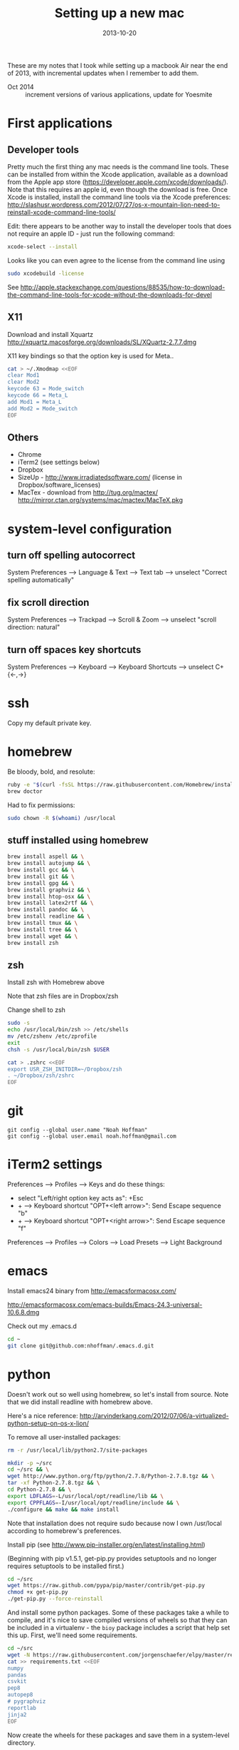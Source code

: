 #+TITLE: Setting up a new mac
#+DATE: 2013-10-20
#+CATEGORY: notes
#+PROPERTY: TAGS mac
#+PROPERTY: eval never
#+OPTIONS: ^:nil

These are my notes that I took while setting up a macbook Air near the
end of 2013, with incremental updates when I remember to add
them.

- Oct 2014 :: increment versions of various applications, update for Yoesmite

* First applications

** Developer tools

Pretty much the first thing any mac needs is the command line tools. These can be installed from within the Xcode application, available as a download from the Apple app store (https://developer.apple.com/xcode/downloads/). Note that this requires an apple id, even though the download is free. Once Xcode is installed, install the command line tools via the Xcode preferences: http://slashusr.wordpress.com/2012/07/27/os-x-mountain-lion-need-to-reinstall-xcode-command-line-tools/

Edit: there appears to be another way to install the developer tools that does not require an apple ID - just run the following command:

#+BEGIN_SRC sh
xcode-select --install
#+END_SRC

Looks like you can even agree to the license from the command line using

#+BEGIN_SRC sh
sudo xcodebuild -license
#+END_SRC

See http://apple.stackexchange.com/questions/88535/how-to-download-the-command-line-tools-for-xcode-without-the-downloads-for-devel

** X11

Download and install Xquartz http://xquartz.macosforge.org/downloads/SL/XQuartz-2.7.7.dmg

X11 key bindings so that the option key is used for Meta..

#+BEGIN_SRC sh
cat > ~/.Xmodmap <<EOF
clear Mod1
clear Mod2
keycode 63 = Mode_switch
keycode 66 = Meta_L
add Mod1 = Meta_L
add Mod2 = Mode_switch
EOF
#+END_SRC

** Others

- Chrome
- iTerm2 (see settings below)
- Dropbox
- SizeUp - http://www.irradiatedsoftware.com/ (license in Dropbox/software_licenses)
- MacTex - download from http://tug.org/mactex/
  http://mirror.ctan.org/systems/mac/mactex/MacTeX.pkg

* system-level configuration
** turn off spelling autocorrect
System Preferences --> Language & Text --> Text tab --> unselect "Correct spelling automatically"
** fix scroll direction
System Preferences --> Trackpad --> Scroll & Zoom --> unselect "scroll direction: natural"
** turn off spaces key shortcuts
System Preferences --> Keyboard --> Keyboard Shortcuts --> unselect C+{<-,->}

* ssh

Copy my default private key.

* homebrew

Be bloody, bold, and resolute:

#+BEGIN_SRC sh
ruby -e "$(curl -fsSL https://raw.githubusercontent.com/Homebrew/install/master/install)"
brew doctor
#+END_SRC

Had to fix permissions:

#+BEGIN_SRC sh
sudo chown -R $(whoami) /usr/local
#+END_SRC

** stuff installed using homebrew

#+BEGIN_SRC sh
brew install aspell && \
brew install autojump && \
brew install gcc && \
brew install git && \
brew install gpg && \
brew install graphviz && \
brew install htop-osx && \
brew install latex2rtf && \
brew install pandoc && \
brew install readline && \
brew install tmux && \
brew install tree && \
brew install wget && \
brew install zsh
#+END_SRC

** zsh

Install zsh with Homebrew above

Note that zsh files are in Dropbox/zsh

Change shell to zsh

#+BEGIN_SRC sh
sudo -s
echo /usr/local/bin/zsh >> /etc/shells
mv /etc/zshenv /etc/zprofile
exit
chsh -s /usr/local/bin/zsh $USER

cat > .zshrc <<EOF
export USR_ZSH_INITDIR=~/Dropbox/zsh
. ~/Dropbox/zsh/zshrc
EOF
#+END_SRC

* git

 : git config --global user.name "Noah Hoffman"
 : git config --global user.email noah.hoffman@gmail.com

* iTerm2 settings

Preferences --> Profiles --> Keys and do these things:
- select "Left/right option key acts as": +Esc
- + --> Keyboard shortcut "OPT+<left arrow>": Send Escape sequence "b"
- + --> Keyboard shortcut "OPT+<right arrow>": Send Escape sequence "f"

Preferences --> Profiles --> Colors --> Load Presets --> Light Background

* emacs

Install emacs24 binary from http://emacsformacosx.com/

http://emacsformacosx.com/emacs-builds/Emacs-24.3-universal-10.6.8.dmg

Check out my .emacs.d

#+BEGIN_SRC sh
cd ~
git clone git@github.com:nhoffman/.emacs.d.git
#+END_SRC

* python

Doesn't work out so well using homebrew, so let's install from source. Note that we did install readline with homebrew above.

Here's a nice reference: http://arvinderkang.com/2012/07/06/a-virtualized-python-setup-on-os-x-lion/

To remove all user-installed packages:

#+BEGIN_SRC sh
rm -r /usr/local/lib/python2.7/site-packages
#+END_SRC

#+BEGIN_SRC sh
mkdir -p ~/src
cd ~/src && \
wget http://www.python.org/ftp/python/2.7.8/Python-2.7.8.tgz && \
tar -xf Python-2.7.8.tgz && \
cd Python-2.7.8 && \
export LDFLAGS=-L/usr/local/opt/readline/lib && \
export CPPFLAGS=-I/usr/local/opt/readline/include && \
./configure && make && make install
#+END_SRC

Note that installation does not require sudo because now I own /usr/local according to homebrew's preferences.

Install pip (see http://www.pip-installer.org/en/latest/installing.html)

(Beginning with pip v1.5.1, get-pip.py provides setuptools and no longer requires setuptools to be installed first.)

#+BEGIN_SRC sh
cd ~/src
wget https://raw.github.com/pypa/pip/master/contrib/get-pip.py
chmod +x get-pip.py
./get-pip.py --force-reinstall
#+END_SRC

And install some python packages. Some of these packages take a while
to compile, and it's nice to save compiled versions of wheels so that
they can be included in a virtualenv - the =bioy= package includes a
script that help set this up. First, we'll need some requirements.

#+BEGIN_SRC sh
cd ~/src
wget -N https://raw.githubusercontent.com/jorgenschaefer/elpy/master/requirements.txt
cat >> requirements.txt <<EOF
numpy
pandas
csvkit
pep8
autopep8
# pygraphviz
reportlab
jinja2
EOF
#+END_SRC

Now create the wheels for these packages and save them in a system-level directory.

#+BEGIN_SRC sh
cd ~/src
git clone git@github.com:nhoffman/bioy.git
bioy/dev/build_wheels.sh --wheelstreet /usr/local/share/python/wheels --requirements requirements.txt
#+END_SRC

Now these packages can be quickly be installed to the system or a virtualenv using these wheels:

#+BEGIN_SRC sh
pip install --use-wheel --find-links=/usr/local/share/python/wheels/2.7.8 -r requirements.txt
#+END_SRC

scons doesn't work with pip

#+BEGIN_SRC sh
cd ~/src
wget -N http://prdownloads.sourceforge.net/scons/scons-2.3.4.tar.gz && \
tar -xf scons-2.3.4.tar.gz && \
cd scons-2.3.4 && \
python setup.py install
#+END_SRC

ansible

#+BEGIN_SRC sh
sudo mkdir /usr/share/ansible
sudo chown -R $(whoami) /usr/share/ansible
pip install ansible
#+END_SRC

* R

#+BEGIN_SRC sh
cd ~/src
wget http://cran.fhcrc.org/bin/macosx/R-3.1.1-mavericks.pkg && \
sudo installer -pkg R-3.1.1-mavericks.pkg -target /
#+END_SRC

# wget http://cran.fhcrc.org/bin/macosx/tools/gfortran-4.2.3.dmg
# wget http://cran.fhcrc.org/bin/macosx/tools/tcltk-8.5.5-x11.dmg

#+BEGIN_SRC sh
sudo R --slave << EOF
packages <- c("ape", "sqldf", "ROCR", "lattice", "RSQLite", "latticeExtra", "argparse", "data.table")
install.packages(packages, repos="http://cran.fhcrc.org/", dependencies=TRUE, clean=TRUE)
EOF
#+END_SRC

* mail

http://www.washington.edu/itconnect/connect/email/uw-email/configuring/os-x-mail6/
* sshfs
Now provided by the project http://osxfuse.github.io/

#+BEGIN_SRC sh
cd ~/Downloads
wget http://sourceforge.net/projects/osxfuse/files/osxfuse-2.6.0/osxfuse-2.6.0.dmg
wget https://github.com/downloads/osxfuse/sshfs/SSHFS-2.4.1.pkg
#+END_SRC

* wkhtmltopdf

#+BEGIN_SRC sh
cd ~/src
wget 'http://wkhtmltopdf.googlecode.com/files/wkhtmltopdf.dmg'
open wkhtmltopdf.dmg
cp -r /Volumes/wkhtmltopdf/wkhtmltopdf.app /Applications
#+END_SRC

Now create an alias:

#+BEGIN_SRC sh
alias wkhtmltopdf='/Applications/wkhtmltopdf.app/Contents/MacOS/wkhtmltopdf'
#+END_SRC
